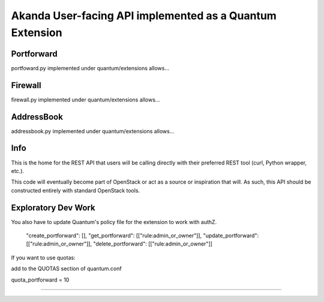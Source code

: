 Akanda User-facing API implemented as a Quantum Extension
==========================================================

Portforward
-----------

portfoward.py implemented under quantum/extensions allows... 

Firewall
----------

firewall.py implemented under quantum/extensions allows...

AddressBook
---------
addressbook.py implemented under quantum/extensions allows...

Info
----

This is the home for the REST API that users will be calling directly with
their preferred REST tool (curl, Python wrapper, etc.).

This code will eventually become part of OpenStack or act as a source or
inspiration that will. As such, this API should be constructed entirely with
standard OpenStack tools.


Exploratory Dev Work
--------------------

You also have to update Quantum's policy file for the extension to work with
authZ.

    "create_portforward": [],
    "get_portforward": [["rule:admin_or_owner"]],
    "update_portforward": [["rule:admin_or_owner"]],
    "delete_portforward": [["rule:admin_or_owner"]]


If you want to use quotas:

add to the QUOTAS section of quantum.conf

quota_portforward = 10

=======

